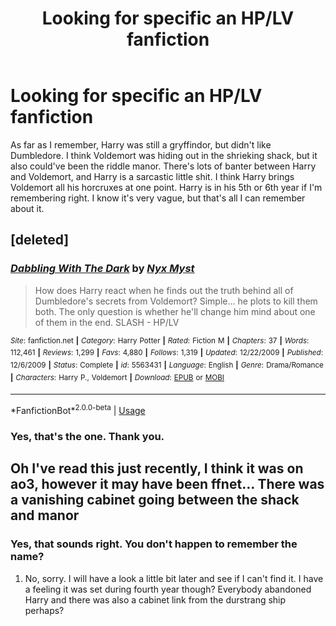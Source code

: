 #+TITLE: Looking for specific an HP/LV fanfiction

* Looking for specific an HP/LV fanfiction
:PROPERTIES:
:Author: ImJustLaurie
:Score: 0
:DateUnix: 1555183573.0
:DateShort: 2019-Apr-13
:FlairText: Fic Search
:END:
As far as I remember, Harry was still a gryffindor, but didn't like Dumbledore. I think Voldemort was hiding out in the shrieking shack, but it also could've been the riddle manor. There's lots of banter between Harry and Voldemort, and Harry is a sarcastic little shit. I think Harry brings Voldemort all his horcruxes at one point. Harry is in his 5th or 6th year if I'm remembering right. I know it's very vague, but that's all I can remember about it.


** [deleted]
:PROPERTIES:
:Score: 2
:DateUnix: 1555226764.0
:DateShort: 2019-Apr-14
:END:

*** [[https://www.fanfiction.net/s/5563431/1/][*/Dabbling With The Dark/*]] by [[https://www.fanfiction.net/u/2102189/Nyx-Myst][/Nyx Myst/]]

#+begin_quote
  How does Harry react when he finds out the truth behind all of Dumbledore's secrets from Voldemort? Simple... he plots to kill them both. The only question is whether he'll change him mind about one of them in the end. SLASH - HP/LV
#+end_quote

^{/Site/:} ^{fanfiction.net} ^{*|*} ^{/Category/:} ^{Harry} ^{Potter} ^{*|*} ^{/Rated/:} ^{Fiction} ^{M} ^{*|*} ^{/Chapters/:} ^{37} ^{*|*} ^{/Words/:} ^{112,461} ^{*|*} ^{/Reviews/:} ^{1,299} ^{*|*} ^{/Favs/:} ^{4,880} ^{*|*} ^{/Follows/:} ^{1,319} ^{*|*} ^{/Updated/:} ^{12/22/2009} ^{*|*} ^{/Published/:} ^{12/6/2009} ^{*|*} ^{/Status/:} ^{Complete} ^{*|*} ^{/id/:} ^{5563431} ^{*|*} ^{/Language/:} ^{English} ^{*|*} ^{/Genre/:} ^{Drama/Romance} ^{*|*} ^{/Characters/:} ^{Harry} ^{P.,} ^{Voldemort} ^{*|*} ^{/Download/:} ^{[[http://www.ff2ebook.com/old/ffn-bot/index.php?id=5563431&source=ff&filetype=epub][EPUB]]} ^{or} ^{[[http://www.ff2ebook.com/old/ffn-bot/index.php?id=5563431&source=ff&filetype=mobi][MOBI]]}

--------------

*FanfictionBot*^{2.0.0-beta} | [[https://github.com/tusing/reddit-ffn-bot/wiki/Usage][Usage]]
:PROPERTIES:
:Author: FanfictionBot
:Score: 1
:DateUnix: 1555226776.0
:DateShort: 2019-Apr-14
:END:


*** Yes, that's the one. Thank you.
:PROPERTIES:
:Author: ImJustLaurie
:Score: 1
:DateUnix: 1555274510.0
:DateShort: 2019-Apr-15
:END:


** Oh I've read this just recently, I think it was on ao3, however it may have been ffnet... There was a vanishing cabinet going between the shack and manor
:PROPERTIES:
:Author: Kidsgetdownfromthere
:Score: 1
:DateUnix: 1555215352.0
:DateShort: 2019-Apr-14
:END:

*** Yes, that sounds right. You don't happen to remember the name?
:PROPERTIES:
:Author: ImJustLaurie
:Score: 1
:DateUnix: 1555230079.0
:DateShort: 2019-Apr-14
:END:

**** No, sorry. I will have a look a little bit later and see if I can't find it. I have a feeling it was set during fourth year though? Everybody abandoned Harry and there was also a cabinet link from the durstrang ship perhaps?
:PROPERTIES:
:Author: Kidsgetdownfromthere
:Score: 1
:DateUnix: 1555233031.0
:DateShort: 2019-Apr-14
:END:
